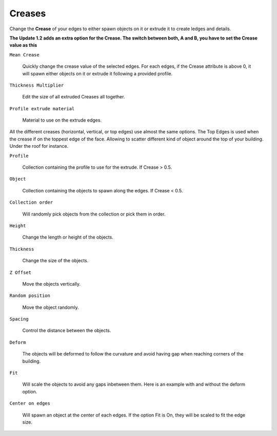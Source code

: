 Creases
===========

.. image:: images/CreaseSetup.gif

Change the **Crease** of your edges to either spawn objects on it or extrude it to create ledges and details.

**The Update 1.2 adds an extra option for the Crease. The switch between both, A and B, you have to set the Crease value as this**

.. image:: images/Crease1.2.jpg


``Mean Crease``

  Quickly change the crease value of the selected edges. For each edges, if the Crease attribute is above 0, it will spawn either objects on it or extrude it following a provided profile.

.. image:: images/CreaseSelection.gif

``Thickness Multiplier``

  Edit the size of all extruded Creases all together.

.. image:: images/CreaseMultiplier.gif

``Profile extrude material``

  Material to use on the extrude edges.


All the different creases (horizontal, vertical, or top edges) use almost the same options.
The Top Edges is used when the crease if on the toppest edge of the face. Allowing to scatter different kind of object around the top of your building. Under the roof for instance.

.. image:: images/CreaseMenu.jpg



``Profile``

  Collection containing the profile to use for the extrude. If Crease > 0.5.

.. image:: images/CreaseProfile.jpg

``Object``

  Collection containing the objects to spawn along the edges. If Crease < 0.5.

``Collection order``

  Will randomly pick objects from the collection or pick them in order.

.. image:: images/CreaseOrder.gif

``Height``

  Change the length or height of the objects.

.. image:: images/CreaseHeight.gif

``Thickness``

  Change the size of the objects.

.. image:: images/CreaseThickness.gif

``Z Offset``

  Move the objects vertically.

.. image:: images/CreaseZOffset.gif

``Random position``

  Move the object randomly.

.. image:: images/CreaseRandomPosition.gif

``Spacing``

  Control the distance between the objects.

.. image:: images/CreaseSpacing.gif

``Deform``

  The objects will be deformed to follow the curvature and avoid having gap when reaching corners of the building.

.. image:: images/CreaseDeform.gif

``Fit``

  Will scale the objects to avoid any gaps inbetween them. Here is an example with and without the deform option.

.. image:: images/CreaseFit.gif
.. image:: images/CreaseDeformFit.gif

``Center on edges``

  Will spawn an object at the center of each edges. If the option Fit is On, they will be scaled to fit the edge size.

.. image:: images/CreaseCentered.gif
